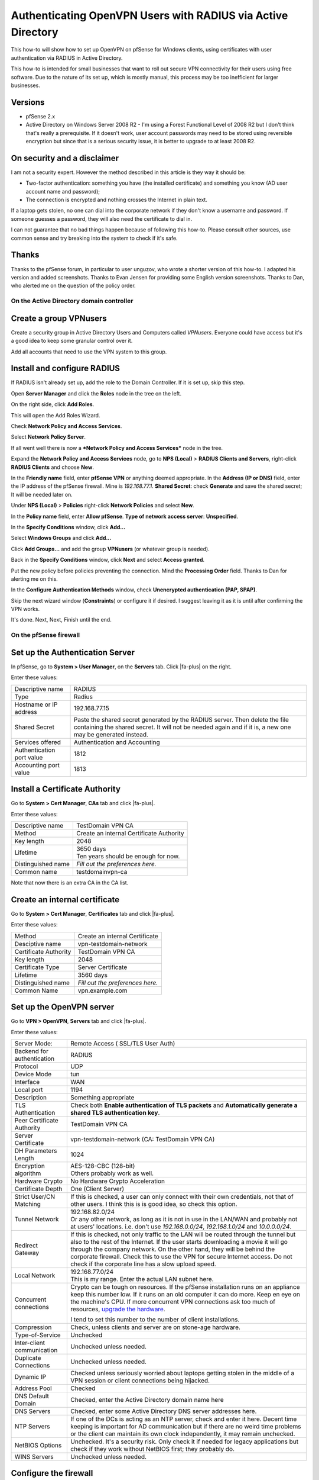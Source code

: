 Authenticating OpenVPN Users with RADIUS via Active Directory
=============================================================

This how-to will show how to set up OpenVPN on pfSense for Windows
clients, using certificates with user authentication via RADIUS in
Active Directory.

This how-to is intended for small businesses that want to roll out
secure VPN connectivity for their users using free software. Due to the
nature of its set up, which is mostly manual, this process may be too
inefficient for larger businesses.

Versions
^^^^^^^^

-  pfSense 2.x
-  Active Directory on Windows Server 2008 R2 - I'm using a Forest
   Functional Level of 2008 R2 but I don't think that's really a
   prerequisite. If it doesn't work, user account passwords may need to
   be stored using reversible encryption but since that is a serious
   security issue, it is better to upgrade to at least 2008 R2.

On security and a disclaimer
^^^^^^^^^^^^^^^^^^^^^^^^^^^^

I am not a security expert. However the method described in this article
is they way it should be:

-  Two-factor authentication: something you have (the installed
   certificate) and something you know (AD user account name and
   password);
-  The connection is encrypted and nothing crosses the Internet in plain
   text.

If a laptop gets stolen, no one can dial into the corporate network if
they don't know a username and password. If someone guesses a password,
they will also need the certificate to dial in.

I can not guarantee that no bad things happen because of following this
how-to. Please consult other sources, use common sense and try breaking
into the system to check if it's safe.

Thanks
^^^^^^

Thanks to the pfSense forum, in particular to user unguzov, who wrote a
shorter version of this how-to. I adapted his version and added
screenshots. Thanks to Evan Jensen for providing some English version
screenshots. Thanks to Dan, who alerted me on the question of the policy
order.

On the Active Directory domain controller
-----------------------------------------

Create a group VPNusers
^^^^^^^^^^^^^^^^^^^^^^^

Create a security group in Active Directory Users and Computers called
*VPNusers*. Everyone could have access but it's a good idea to keep some
granular control over it.

.. image:: /_static/vpn/openvpn/radiusvpn_204.jpg

Add all accounts that need to use the VPN system to this group.

.. image:: /_static/vpn/openvpn/radiusvpn_205.jpg

Install and configure RADIUS
^^^^^^^^^^^^^^^^^^^^^^^^^^^^

If RADIUS isn't already set up, add the role to the Domain Controller.
If it is set up, skip this step.

Open **Server Manager** and click the **Roles** node in the tree on the
left.

.. image:: /_static/vpn/openvpn/radiusvpn_003.jpg

On the right side, click **Add Roles**.

.. image:: /_static/vpn/openvpn/radiusvpn_003.jpg

This will open the Add Roles Wizard.

.. image:: /_static/vpn/openvpn/radiusvpn_005.jpg

Check **Network Policy and Access Services**.

.. image:: /_static/vpn/openvpn/radiusvpn_006.jpg

Select **Network Policy Server**.

.. image:: /_static/vpn/openvpn/radiusvpn_010.jpg

If all went well there is now a ***Network Policy and Access Services***
node in the tree.

.. image:: /_static/vpn/openvpn/radiusvpn_011.jpg

Expand the **Network Policy and Access Services** node, go to **NPS
(Local)** > **RADIUS Clients and Servers**, right-click **RADIUS
Clients** and choose **New**.

.. image:: /_static/vpn/openvpn/radiusvpn_012.jpg

In the **Friendly name** field, enter **pfSense VPN** or anything deemed
appropriate. In the **Address (IP or DNS)** field, enter the IP address
of the pfSense firewall. Mine is *192.168.77.1*. **Shared Secret**:
check **Generate** and save the shared secret; It will be needed later
on.

.. image:: /_static/vpn/openvpn/radiusvpn_123.jpg

Under **NPS (Local)** > **Policies** right-click **Network Policies**
and select **New**.

.. image:: /_static/vpn/openvpn/radiusvpn_014.jpg

In the **Policy name** field, enter **Allow pfSense**. **Type of network
access server**: **Unspecified**.

.. image:: /_static/vpn/openvpn/radiusvpn_015.jpg

In the **Specify Conditions** window, click **Add...**

.. image:: /_static/vpn/openvpn/radiusvpn_016.jpg

Select **Windows Groups** and click **Add...**

.. image:: /_static/vpn/openvpn/radiusvpn_017.jpg

Click **Add Groups...** and add the group **VPNusers** (or whatever
group is needed).

.. image:: /_static/vpn/openvpn/radiusvpn_124.jpg

Back in the **Specify Conditions** window, click **Next** and select
**Access granted**.

.. image:: /_static/vpn/openvpn/radiusvpn_020.jpg

Put the new policy before policies preventing the connection. Mind the
**Processing Order** field. Thanks to Dan for alerting me on this.

.. image:: /_static/vpn/openvpn/radiusvpn_999.jpg

In the **Configure Authentication Methods** window, check **Unencrypted
authentication (PAP, SPAP)**.

.. image:: /_static/vpn/openvpn/radiusvpn_021.jpg

Skip the next wizard window (**Constraints**) or configure it if
desired. I suggest leaving it as it is until after confirming the VPN
works.

It's done. Next, Next, Finish until the end.

On the pfSense firewall
-----------------------

Set up the Authentication Server
^^^^^^^^^^^^^^^^^^^^^^^^^^^^^^^^

In pfSense, go to **System > User Manager**, on the **Servers** tab.
Click |fa-plus| on the right.

.. image:: /_static/vpn/openvpn/radiusvpn_022.jpg

Enter these values:

+-----------------------------+--------------------------------------------------------------------------------------------------------------------------------------------------------------------------------------------+
| Descriptive name            | RADIUS                                                                                                                                                                                     |
+-----------------------------+--------------------------------------------------------------------------------------------------------------------------------------------------------------------------------------------+
| Type                        | Radius                                                                                                                                                                                     |
+-----------------------------+--------------------------------------------------------------------------------------------------------------------------------------------------------------------------------------------+
| Hostname or IP address      | 192.168.77.15                                                                                                                                                                              |
+-----------------------------+--------------------------------------------------------------------------------------------------------------------------------------------------------------------------------------------+
| Shared Secret               | Paste the shared secret generated by the RADIUS server. Then delete the file containing the shared secret. It will not be needed again and if it is, a new one may be generated instead.   |
+-----------------------------+--------------------------------------------------------------------------------------------------------------------------------------------------------------------------------------------+
| Services offered            | Authentication and Accounting                                                                                                                                                              |
+-----------------------------+--------------------------------------------------------------------------------------------------------------------------------------------------------------------------------------------+
| Authentication port value   | 1812                                                                                                                                                                                       |
+-----------------------------+--------------------------------------------------------------------------------------------------------------------------------------------------------------------------------------------+
| Accounting port value       | 1813                                                                                                                                                                                       |
+-----------------------------+--------------------------------------------------------------------------------------------------------------------------------------------------------------------------------------------+

.. image:: /_static/vpn/openvpn/radiusvpn_023.jpg

Install a Certificate Authority
^^^^^^^^^^^^^^^^^^^^^^^^^^^^^^^

Go to **System > Cert Manager**, **CAs** tab and click |fa-plus|.

.. image:: /_static/vpn/openvpn/radiusvpn_024.jpg

Enter these values:

+----------------------+--------------------------------------------+
| Descriptive name     | TestDomain VPN CA                          |
+----------------------+--------------------------------------------+
| Method               | Create an internal Certificate Authority   |
+----------------------+--------------------------------------------+
| Key length           | 2048                                       |
+----------------------+--------------------------------------------+
| Lifetime             | | 3650 days                                |
|                      | | Ten years should be enough for now.      |
+----------------------+--------------------------------------------+
| Distinguished name   | *Fill out the preferences here.*           |
+----------------------+--------------------------------------------+
| Common name          | testdomainvpn-ca                           |
+----------------------+--------------------------------------------+

.. image:: /_static/vpn/openvpn/radiusvpn_025.jpg

Note that now there is an extra CA in the CA list.

.. image:: /_static/vpn/openvpn/radiusvpn_026.jpg

Create an internal certificate
^^^^^^^^^^^^^^^^^^^^^^^^^^^^^^

Go to **System > Cert Manager**, **Certificates** tab and click |fa-plus|.

.. image:: /_static/vpn/openvpn/radiusvpn_027.jpg

Enter these values:

+-------------------------+------------------------------------+
| Method                  | Create an internal Certificate     |
+-------------------------+------------------------------------+
| Desciptive name         | vpn-testdomain-network             |
+-------------------------+------------------------------------+
| Certificate Authority   | TestDomain VPN CA                  |
+-------------------------+------------------------------------+
| Key length              | 2048                               |
+-------------------------+------------------------------------+
| Certificate Type        | Server Certificate                 |
+-------------------------+------------------------------------+
| Lifetime                | 3560 days                          |
+-------------------------+------------------------------------+
| Distinguished name      | *Fill out the preferences here.*   |
+-------------------------+------------------------------------+
| Common Name             | vpn.example.com                    |
+-------------------------+------------------------------------+

Set up the OpenVPN server
^^^^^^^^^^^^^^^^^^^^^^^^^

Go to **VPN > OpenVPN**, **Servers** tab and click |fa-plus|.

.. image:: /_static/vpn/openvpn/radiusvpn_031.jpg

Enter these values:

+------------------------------+-------------------------------------------------------------------------------------------------------------------------------------------------------------------------------------------------------------------------------------------------------------------------------------------------------------------------------------------------------------------------------------------+
| Server Mode:                 | Remote Access ( SSL/TLS User Auth)                                                                                                                                                                                                                                                                                                                                                        |
+------------------------------+-------------------------------------------------------------------------------------------------------------------------------------------------------------------------------------------------------------------------------------------------------------------------------------------------------------------------------------------------------------------------------------------+
| Backend for authentication   | RADIUS                                                                                                                                                                                                                                                                                                                                                                                    |
+------------------------------+-------------------------------------------------------------------------------------------------------------------------------------------------------------------------------------------------------------------------------------------------------------------------------------------------------------------------------------------------------------------------------------------+
| Protocol                     | UDP                                                                                                                                                                                                                                                                                                                                                                                       |
+------------------------------+-------------------------------------------------------------------------------------------------------------------------------------------------------------------------------------------------------------------------------------------------------------------------------------------------------------------------------------------------------------------------------------------+
| Device Mode                  | tun                                                                                                                                                                                                                                                                                                                                                                                       |
+------------------------------+-------------------------------------------------------------------------------------------------------------------------------------------------------------------------------------------------------------------------------------------------------------------------------------------------------------------------------------------------------------------------------------------+
| Interface                    | WAN                                                                                                                                                                                                                                                                                                                                                                                       |
+------------------------------+-------------------------------------------------------------------------------------------------------------------------------------------------------------------------------------------------------------------------------------------------------------------------------------------------------------------------------------------------------------------------------------------+
| Local port                   | 1194                                                                                                                                                                                                                                                                                                                                                                                      |
+------------------------------+-------------------------------------------------------------------------------------------------------------------------------------------------------------------------------------------------------------------------------------------------------------------------------------------------------------------------------------------------------------------------------------------+
| Description                  | Something appropriate                                                                                                                                                                                                                                                                                                                                                                     |
+------------------------------+-------------------------------------------------------------------------------------------------------------------------------------------------------------------------------------------------------------------------------------------------------------------------------------------------------------------------------------------------------------------------------------------+
| TLS Authentication           | Check both **Enable authentication of TLS packets** and **Automatically generate a shared TLS authentication key**.                                                                                                                                                                                                                                                                       |
+------------------------------+-------------------------------------------------------------------------------------------------------------------------------------------------------------------------------------------------------------------------------------------------------------------------------------------------------------------------------------------------------------------------------------------+
| Peer Certificate Authority   | TestDomain VPN CA                                                                                                                                                                                                                                                                                                                                                                         |
+------------------------------+-------------------------------------------------------------------------------------------------------------------------------------------------------------------------------------------------------------------------------------------------------------------------------------------------------------------------------------------------------------------------------------------+
| Server Certificate           | vpn-testdomain-network (CA: TestDomain VPN CA)                                                                                                                                                                                                                                                                                                                                            |
+------------------------------+-------------------------------------------------------------------------------------------------------------------------------------------------------------------------------------------------------------------------------------------------------------------------------------------------------------------------------------------------------------------------------------------+
| DH Parameters Length         | 1024                                                                                                                                                                                                                                                                                                                                                                                      |
+------------------------------+-------------------------------------------------------------------------------------------------------------------------------------------------------------------------------------------------------------------------------------------------------------------------------------------------------------------------------------------------------------------------------------------+
| Encryption algorithm         | | AES-128-CBC (128-bit)                                                                                                                                                                                                                                                                                                                                                                   |
|                              | | Others probably work as well.                                                                                                                                                                                                                                                                                                                                                           |
+------------------------------+-------------------------------------------------------------------------------------------------------------------------------------------------------------------------------------------------------------------------------------------------------------------------------------------------------------------------------------------------------------------------------------------+
| Hardware Crypto              | No Hardware Crypto Acceleration                                                                                                                                                                                                                                                                                                                                                           |
+------------------------------+-------------------------------------------------------------------------------------------------------------------------------------------------------------------------------------------------------------------------------------------------------------------------------------------------------------------------------------------------------------------------------------------+
| Certificate Depth            | One (Client Server)                                                                                                                                                                                                                                                                                                                                                                       |
+------------------------------+-------------------------------------------------------------------------------------------------------------------------------------------------------------------------------------------------------------------------------------------------------------------------------------------------------------------------------------------------------------------------------------------+
| Strict User/CN Matching      | If this is checked, a user can only connect with their own credentials, not that of other users. I think this is is good idea, so check this option.                                                                                                                                                                                                                                      |
+------------------------------+-------------------------------------------------------------------------------------------------------------------------------------------------------------------------------------------------------------------------------------------------------------------------------------------------------------------------------------------------------------------------------------------+
| Tunnel Network               | | 192.168.82.0/24                                                                                                                                                                                                                                                                                                                                                                         |
|                              | | Or any other network, as long as it is not in use in the LAN/WAN and probably not at users' locations. i.e. don't use *192.168.0.0/24*, *192.168.1.0/24* and *10.0.0.0/24*.                                                                                                                                                                                                             |
+------------------------------+-------------------------------------------------------------------------------------------------------------------------------------------------------------------------------------------------------------------------------------------------------------------------------------------------------------------------------------------------------------------------------------------+
| Redirect Gateway             | If this is checked, not only traffic to the LAN will be routed through the tunnel but also to the rest of the Internet. If the user starts downloading a movie it will go through the company network. On the other hand, they will be behind the corporate firewall. Check this to use the VPN for secure Internet access. Do not check if the corporate line has a slow upload speed.   |
+------------------------------+-------------------------------------------------------------------------------------------------------------------------------------------------------------------------------------------------------------------------------------------------------------------------------------------------------------------------------------------------------------------------------------------+
| Local Network                | | 192.168.77.0/24                                                                                                                                                                                                                                                                                                                                                                         |
|                              | | This is my range. Enter the actual LAN subnet here.                                                                                                                                                                                                                                                                                                                                     |
+------------------------------+-------------------------------------------------------------------------------------------------------------------------------------------------------------------------------------------------------------------------------------------------------------------------------------------------------------------------------------------------------------------------------------------+
| Concurrent connections       | Crypto can be tough on resources. If the pfSense installation runs on an appliance keep this number low. If it runs on an old computer it can do more. Keep en eye on the machine's CPU. If more concurrent VPN connections ask too much of resources, `upgrade the hardware <https://store.netgate.com>`_.                                                                               |
|                              |                                                                                                                                                                                                                                                                                                                                                                                           |
|                              | I tend to set this number to the number of client installations.                                                                                                                                                                                                                                                                                                                          |
+------------------------------+-------------------------------------------------------------------------------------------------------------------------------------------------------------------------------------------------------------------------------------------------------------------------------------------------------------------------------------------------------------------------------------------+
| Compression                  | Check, unless clients and server are on stone-age hardware.                                                                                                                                                                                                                                                                                                                               |
+------------------------------+-------------------------------------------------------------------------------------------------------------------------------------------------------------------------------------------------------------------------------------------------------------------------------------------------------------------------------------------------------------------------------------------+
| Type-of-Service              | Unchecked                                                                                                                                                                                                                                                                                                                                                                                 |
+------------------------------+-------------------------------------------------------------------------------------------------------------------------------------------------------------------------------------------------------------------------------------------------------------------------------------------------------------------------------------------------------------------------------------------+
| Inter-client communication   | Unchecked unless needed.                                                                                                                                                                                                                                                                                                                                                                  |
+------------------------------+-------------------------------------------------------------------------------------------------------------------------------------------------------------------------------------------------------------------------------------------------------------------------------------------------------------------------------------------------------------------------------------------+
| Duplicate Connections        | Unchecked unless needed.                                                                                                                                                                                                                                                                                                                                                                  |
+------------------------------+-------------------------------------------------------------------------------------------------------------------------------------------------------------------------------------------------------------------------------------------------------------------------------------------------------------------------------------------------------------------------------------------+
| Dynamic IP                   | Checked unless seriously worried about laptops getting stolen in the middle of a VPN session or client connections being hijacked.                                                                                                                                                                                                                                                        |
+------------------------------+-------------------------------------------------------------------------------------------------------------------------------------------------------------------------------------------------------------------------------------------------------------------------------------------------------------------------------------------------------------------------------------------+
| Address Pool                 | Checked                                                                                                                                                                                                                                                                                                                                                                                   |
+------------------------------+-------------------------------------------------------------------------------------------------------------------------------------------------------------------------------------------------------------------------------------------------------------------------------------------------------------------------------------------------------------------------------------------+
| DNS Default Domain           | Checked, enter the Active Directory domain name here                                                                                                                                                                                                                                                                                                                                      |
+------------------------------+-------------------------------------------------------------------------------------------------------------------------------------------------------------------------------------------------------------------------------------------------------------------------------------------------------------------------------------------------------------------------------------------+
| DNS Servers                  | Checked, enter some Active Directory DNS server addresses here.                                                                                                                                                                                                                                                                                                                           |
+------------------------------+-------------------------------------------------------------------------------------------------------------------------------------------------------------------------------------------------------------------------------------------------------------------------------------------------------------------------------------------------------------------------------------------+
| NTP Servers                  | If one of the DCs is acting as an NTP server, check and enter it here. Decent time keeping is important for AD communication but if there are no weird time problems or the client can maintain its own clock independently, it may remain unchecked.                                                                                                                                     |
+------------------------------+-------------------------------------------------------------------------------------------------------------------------------------------------------------------------------------------------------------------------------------------------------------------------------------------------------------------------------------------------------------------------------------------+
| NetBIOS Options              | Unchecked. It's a security risk. Only check it if needed for legacy applications but check if they work without NetBIOS first; they probably do.                                                                                                                                                                                                                                          |
+------------------------------+-------------------------------------------------------------------------------------------------------------------------------------------------------------------------------------------------------------------------------------------------------------------------------------------------------------------------------------------------------------------------------------------+
| WINS Servers                 | Unchecked unless needed.                                                                                                                                                                                                                                                                                                                                                                  |
+------------------------------+-------------------------------------------------------------------------------------------------------------------------------------------------------------------------------------------------------------------------------------------------------------------------------------------------------------------------------------------------------------------------------------------+

.. image:: /_static/vpn/openvpn/radiusvpn_033.jpg

Configure the firewall
^^^^^^^^^^^^^^^^^^^^^^

Go to **Firewall > Rules**, **WAN** tab and click |fa-plus| to create a new
rule.

.. image:: /_static/vpn/openvpn/radiusvpn_207.jpg

Enter these values:

+--------------------------+-----------------------------------+
| Action                   | Pass                              |
+--------------------------+-----------------------------------+
| Disabled                 | not checked                       |
+--------------------------+-----------------------------------+
| Interface                | WAN                               |
+--------------------------+-----------------------------------+
| Protocol                 | UDP                               |
+--------------------------+-----------------------------------+
| Source                   | unchecked, any                    |
+--------------------------+-----------------------------------+
| Destination              | unchecked, WAN address            |
+--------------------------+-----------------------------------+
| Destination port range   | from OpenVPN to OpenVPN           |
+--------------------------+-----------------------------------+
| Log                      | only check when troubleshooting   |
+--------------------------+-----------------------------------+
| Description              | OpenVPN RADIUS                    |
+--------------------------+-----------------------------------+

.. image:: /_static/vpn/openvpn/radiusvpn_202.jpg

Click **Save** and the rules page will reload. Do not forget to click
**Apply Changes**.

.. image:: /_static/vpn/openvpn/radiusvpn_203.jpg

Create a Certificate
^^^^^^^^^^^^^^^^^^^^

A certificate must be created for each user that is going to use the VPN
system. In **Descriptive** and **Common Name**, enter the username the
user uses to log on to Active Directory. Strictly speaking **Descriptive
name** can be anything but usernames should be unique anyway.

Go to **System > Cert Manager** (not User Manager!), **Certificates**
tab and click |fa-plus|.

.. image:: /_static/vpn/openvpn/radiusvpn_102.jpg

Enter these values:

+-------------------------+----------------------------------------------------------------------------------------------------------------------------------------------------------------------------------+
| Method                  | Create an internal Certificate                                                                                                                                                   |
+-------------------------+----------------------------------------------------------------------------------------------------------------------------------------------------------------------------------+
| Decriptive name         | | [Username of the user that will be using the vpn connection]                                                                                                                   |
|                         | | In some cases this is case sensitive. I tend to stick to all lowercase for that reason. It doesn't really matter but keep it in mind if the connection can't be established.   |
+-------------------------+----------------------------------------------------------------------------------------------------------------------------------------------------------------------------------+
| Certificate authority   | TestDomain VPN CA                                                                                                                                                                |
+-------------------------+----------------------------------------------------------------------------------------------------------------------------------------------------------------------------------+
| Key length              | 2048                                                                                                                                                                             |
+-------------------------+----------------------------------------------------------------------------------------------------------------------------------------------------------------------------------+
| Certificate Type        | User Certificate                                                                                                                                                                 |
+-------------------------+----------------------------------------------------------------------------------------------------------------------------------------------------------------------------------+
| Lifetime                | | 3650 days                                                                                                                                                                      |
|                         | | Unless the user has a temporary account.                                                                                                                                       |
+-------------------------+----------------------------------------------------------------------------------------------------------------------------------------------------------------------------------+
| Distinguished name      | Fill out the preferences here.                                                                                                                                                   |
+-------------------------+----------------------------------------------------------------------------------------------------------------------------------------------------------------------------------+
| Common Name:            | [see Descriptive name]                                                                                                                                                           |
+-------------------------+----------------------------------------------------------------------------------------------------------------------------------------------------------------------------------+

.. image:: /_static/vpn/openvpn/radiusvpn_104.jpg

Note the entry in the Certificate list.

.. image:: /_static/vpn/openvpn/radiusvpn_105.jpg

Install the OpenVPN Client Export Package
^^^^^^^^^^^^^^^^^^^^^^^^^^^^^^^^^^^^^^^^^

Go to **System > Packages**, **Available Packages** tab.

.. image:: /_static/vpn/openvpn/radiusvpn_106.jpg

Scroll down to :doc:`OpenVPN Client Export Package
</vpn/openvpn/using-the-openvpn-client-export-package>` and click |fa-plus| on
the right.

.. image:: /_static/vpn/openvpn/radiusvpn_107.jpg

Confirm the selection and the package will be installed.

When it says **Installation completed** the installation is finished.

.. image:: /_static/vpn/openvpn/radiusvpn_108.jpg

Prepare the Windows package
^^^^^^^^^^^^^^^^^^^^^^^^^^^

Go to **VPN > OpenVPN** and note that there is an extra tab called
**Client Export**. Click it.

.. image:: /_static/vpn/openvpn/radiusvpn_208.jpg

Enter these values:

+----------------------------------------------------------------------------------+---------------------------------------------------------------------------------------------------------------------------------------------------------------------------------------------------+
| Remote Access Server                                                             | VPN with RADIUS UDP:1194                                                                                                                                                                          |
+----------------------------------------------------------------------------------+---------------------------------------------------------------------------------------------------------------------------------------------------------------------------------------------------+
| Host Name Resolution                                                             | | - If WAN has a static IP, enter *Interface IP Address* here.                                                                                                                                    |
|                                                                                  | | - If there is a DNS address pointing to the firewall, enter *Installation hostname* here.                                                                                                       |
|                                                                                  |                                                                                                                                                                                                   |
|                                                                                  | Personally, I like to create a dedicated DNS entry for VPN connections called *vpn.example.com*. If IP addresses / ISP connections are moved around it is nice to have things set up modularly.   |
|                                                                                  |                                                                                                                                                                                                   |
|                                                                                  | If unsure, stick with *Interface IP Address* for now.                                                                                                                                             |
+----------------------------------------------------------------------------------+---------------------------------------------------------------------------------------------------------------------------------------------------------------------------------------------------+
| Use Microsoft Certificate Storage instead of local files                         | checked                                                                                                                                                                                           |
+----------------------------------------------------------------------------------+---------------------------------------------------------------------------------------------------------------------------------------------------------------------------------------------------+
| Use a password to protect the pkcs12 file contents or key in Viscosity bundle.   | checked; choose a random password here and save it for use when installing the certificate on the client.                                                                                         |
+----------------------------------------------------------------------------------+---------------------------------------------------------------------------------------------------------------------------------------------------------------------------------------------------+
| Use HTTP Proxy                                                                   | Unchecked unless needed.                                                                                                                                                                          |
+----------------------------------------------------------------------------------+---------------------------------------------------------------------------------------------------------------------------------------------------------------------------------------------------+

Find the right username under **Certificate Name** and then in the
**Windows Installer** section, choose an appropriate installer for the
user's platform, such as **x64-win6** for a 64-bit installer for Windows
Vista and later.

.. image:: /_static/vpn/openvpn/radiusvpn_110.jpg

Get a package for each user.

On the Windows clients
----------------------

install the OpenVPN package
^^^^^^^^^^^^^^^^^^^^^^^^^^^

Copy the downloaded Windows Installed to the client. It is named after
the tunnel configuration, for example *router-udp-1194-install.exe*.

Run the installer with all defaults. When selecting components, make
sure they are all checked (they are by default).

.. image:: /_static/vpn/openvpn/radiusvpn_112.jpg

The OpenVPN Configuration Setup will continue to install the
certificates.

.. image:: /_static/vpn/openvpn/radiusvpn-113-en.png

Stick to the defaults. When prompted for a password, enter the password
used when exporting the Windows Installer from the **Client Export**
tab.

.. image:: /_static/vpn/openvpn/radiusvpn-114-en.png

Have the wizard automatically select the archive.

.. image:: /_static/vpn/openvpn/radiusvpn-115-en.png

Change the cryptoapicert SUBJ
^^^^^^^^^^^^^^^^^^^^^^^^^^^^^

Open ``C:\Program Files\OpenVPN\config\config.ovpn`` or ``C:\Program
Files(x86)\OpenVPN\config\config.ovpn`` and change the line that says

    cryptoapicert "SUBJ:"

to

    cryptoapicert "SUBJ:username"

...replace ``username`` by the user's actual username.

This helps specifying which certificate OpenVPN should use in case certificates
have a naming conflict.

Using the Windows client
^^^^^^^^^^^^^^^^^^^^^^^^

Set the Windows Client to :doc:`run as Administrator </vpn/openvpn/troubleshooting-windows-openvpn-client-connectivity>`.

To use the client, double click the OpenVPN GUI icon on the Desktop.

.. image:: /_static/vpn/openvpn/radiusvpn_116.jpg

Windows will ask to confirm the execution. Confirm.

OpenVPN will start but that's not enough. Right-click the OpenVPN icon
in the taskbar and choose **Connect**.

.. image:: /_static/vpn/openvpn/radiusvpn_117.jpg

The user must now enter their username and password. This is only the
username part, without the domain. The password is the user's Active
Directory password.

.. image:: /_static/vpn/openvpn/radiusvpn-118-en.png

If all is well, OpenVPN will connect to the pfSense router and minimize
to the system tray.

.. image:: /_static/vpn/openvpn/radiusvpn_119.jpg

Right-click the system tray icon and choose **Disconnect** or **Close**
to either disconnect the tunnel or close the OpenVPN program altogether.

Tweaking the client
-------------------

Here are some tweaks I like to do on my client installations.

Change the name of the .ovpn file
^^^^^^^^^^^^^^^^^^^^^^^^^^^^^^^^^

When connecting to the firewall OpenVPN shows a balloon announcing that
the VPN is up. It contains a rather cryptic Windows Installer name, but
that can be changed to something more appropriate by renaming the
``.ovpn`` file in ``C:\Windows\Program Files\OpenVPN\config`` (or
``C:\Windows\Program Files(x86)\OpenVPN\config``) to whatever name the
balloon should show.

.. image:: /_static/vpn/openvpn/radiusvpn_122.jpg

(*is nu verbonden* is dutch for *is now connected*.)

Edit the shortcut to connect directly
^^^^^^^^^^^^^^^^^^^^^^^^^^^^^^^^^^^^^

The shortcut to OpenVPN GUI can be edited to directly connect to a
firewall instead of first starting OpenVPN and then starting the
connection by right-clicking the shortcut and adding to the **Target**
field:

    --connect "Headquarters.ovpn"

...if *Headquarters.ovpn* is the name of the *.ovpn* file.

.. image:: /_static/vpn/openvpn/radiusvpn_206.jpg

The user will still need to enter their password but it does save a step
in the process.

Edit more settings
^^^^^^^^^^^^^^^^^^

More information on automation, customization and registry tweaks are
available in this text document: http://openvpn.se/install.txt

Troubleshooting
---------------

If something doesn't work, here are some pointers for troubleshooting:

-  The username may be case sensitive.
-  Use pfSense's fine logging system under **Status** > **System logs**
   > **OpenVPN**.
-  Ask questions in the pfSense forum.
-  Windows 7 sometimes adds a *Microsoft Virtual WiFi Miniport Adapter*.
   Disabling this sometimes solves vague connection problems where there
   should be none.
-  Is the subnet unique? Perhaps the user is in a subnet that is the
   same as the virtual or corporate subnet.
-  Certificate problems? Check **certmgr.msc**. Perhaps an old
   certificate is blocking the installation of a new certificate.
-  Client getting disconnected? Check the user's wifi connection. No
   wifi=no internet=no vpn.
-  Check if the domain controller allows UDP ports 1812 and 1813
   throught the firewall. Adding the *Network Policy and Access
   Services* role and configuring a RADIUS client should automatically
   have entered these rules in the server's firewall. They are called
   *Network Policy Server (RADIUS Accounting - UDP-In)* and *Network
   Policy Server (RADIUS Authentication - UDP-In)*. Note that this is
   about the firewall on the domain controller, not the firewall on
   pfSense!
